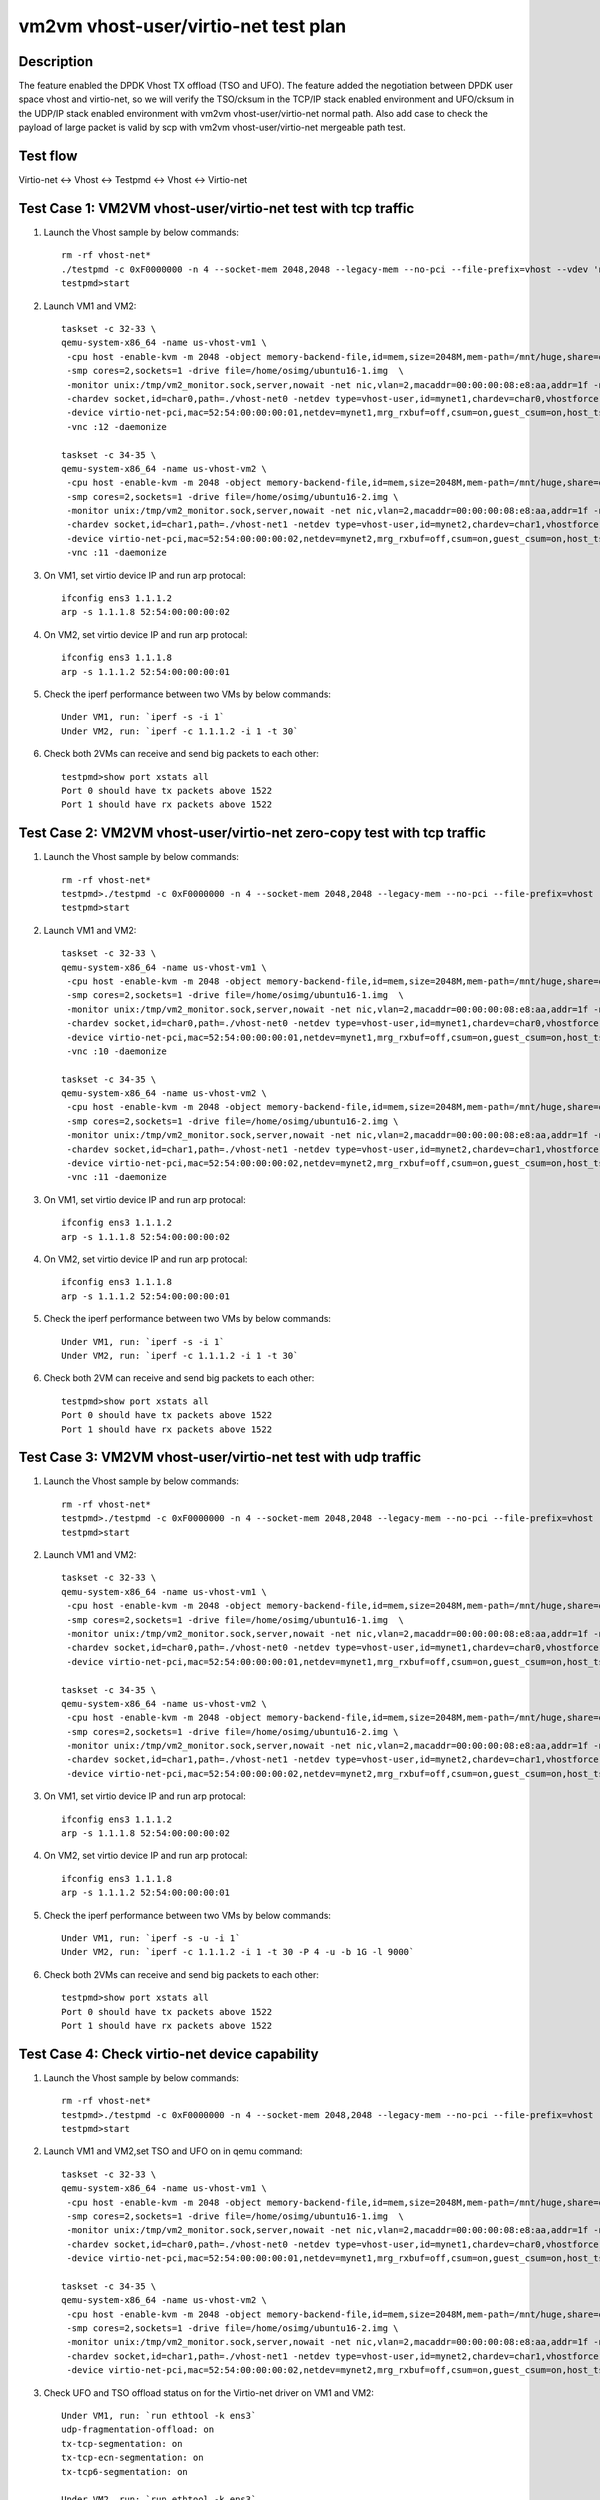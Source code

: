 .. Copyright (c) <2019>, Intel Corporation
   All rights reserved.

   Redistribution and use in source and binary forms, with or without
   modification, are permitted provided that the following conditions
   are met:

   - Redistributions of source code must retain the above copyright
     notice, this list of conditions and the following disclaimer.

   - Redistributions in binary forim must reproduce the above copyright
     notice, this list of conditions and the following disclaimer in
     the documentation and/or other materials provided with the
     distribution.

   - Neither the name of Intel Corporation nor the names of its
     contributors may be used to endorse or promote products derived
     from this software without specific prior written permission.

   THIS SOFTWARE IS PROVIDED BY THE COPYRIGHT HOLDERS AND CONTRIBUTORS
   "AS IS" AND ANY EXPRESS OR IMPLIED WARRANTIES, INCLUDING, BUT NOT
   LIMITED TO, THE IMPLIED WARRANTIES OF MERCHANTABILITY AND FITNESS
   FOR A PARTICULAR PURPOSE ARE DISCLAIMED. IN NO EVENT SHALL THE
   COPYRIGHT OWNER OR CONTRIBUTORS BE LIABLE FOR ANY DIRECT, INDIRECT,
   INCIDENTAL, SPECIAL, EXEMPLARY, OR CONSEQUENTIAL DAMAGES
   (INCLUDING, BUT NOT LIMITED TO, PROCUREMENT OF SUBSTITUTE GOODS OR
   SERVICES; LOSS OF USE, DATA, OR PROFITS; OR BUSINESS INTERRUPTION)
   HOWEVER CAUSED AND ON ANY THEORY OF LIABILITY, WHETHER IN CONTRACT,
   STRICT LIABILITY, OR TORT (INCLUDING NEGLIGENCE OR OTHERWISE)
   ARISING IN ANY WAY OUT OF THE USE OF THIS SOFTWARE, EVEN IF ADVISED
   OF THE POSSIBILITY OF SUCH DAMAGE.


=====================================
vm2vm vhost-user/virtio-net test plan
=====================================

Description
===========

The feature enabled the DPDK Vhost TX offload (TSO and UFO). The feature added the negotiation between DPDK user space vhost and virtio-net, so we will verify the TSO/cksum in the TCP/IP stack enabled environment and UFO/cksum in the UDP/IP stack enabled environment with vm2vm vhost-user/virtio-net normal path. Also add case to check the payload of large packet is valid by scp with vm2vm vhost-user/virtio-net mergeable path test.

Test flow
=========

Virtio-net <-> Vhost <-> Testpmd <-> Vhost <-> Virtio-net

Test Case 1: VM2VM vhost-user/virtio-net test with tcp traffic
==============================================================

1. Launch the Vhost sample by below commands::

    rm -rf vhost-net*
    ./testpmd -c 0xF0000000 -n 4 --socket-mem 2048,2048 --legacy-mem --no-pci --file-prefix=vhost --vdev 'net_vhost0,iface=vhost-net0,queues=1' --vdev 'net_vhost1,iface=vhost-net1,queues=1'  -- -i --nb-cores=1 --txd=1024 --rxd=1024
    testpmd>start

2. Launch VM1 and VM2::

    taskset -c 32-33 \
    qemu-system-x86_64 -name us-vhost-vm1 \
     -cpu host -enable-kvm -m 2048 -object memory-backend-file,id=mem,size=2048M,mem-path=/mnt/huge,share=on -numa node,memdev=mem -mem-prealloc \
     -smp cores=2,sockets=1 -drive file=/home/osimg/ubuntu16-1.img  \
     -monitor unix:/tmp/vm2_monitor.sock,server,nowait -net nic,vlan=2,macaddr=00:00:00:08:e8:aa,addr=1f -net user,vlan=2,hostfwd=tcp:127.0.0.1:6004-:22 \
     -chardev socket,id=char0,path=./vhost-net0 -netdev type=vhost-user,id=mynet1,chardev=char0,vhostforce \
     -device virtio-net-pci,mac=52:54:00:00:00:01,netdev=mynet1,mrg_rxbuf=off,csum=on,guest_csum=on,host_tso4=on,guest_tso4=on,guest_ecn=on \
     -vnc :12 -daemonize

    taskset -c 34-35 \
    qemu-system-x86_64 -name us-vhost-vm2 \
     -cpu host -enable-kvm -m 2048 -object memory-backend-file,id=mem,size=2048M,mem-path=/mnt/huge,share=on -numa node,memdev=mem -mem-prealloc \
     -smp cores=2,sockets=1 -drive file=/home/osimg/ubuntu16-2.img \
     -monitor unix:/tmp/vm2_monitor.sock,server,nowait -net nic,vlan=2,macaddr=00:00:00:08:e8:aa,addr=1f -net user,vlan=2,hostfwd=tcp:127.0.0.1:6005-:22 \
     -chardev socket,id=char1,path=./vhost-net1 -netdev type=vhost-user,id=mynet2,chardev=char1,vhostforce \
     -device virtio-net-pci,mac=52:54:00:00:00:02,netdev=mynet2,mrg_rxbuf=off,csum=on,guest_csum=on,host_tso4=on,guest_tso4=on,guest_ecn=on \
     -vnc :11 -daemonize

3. On VM1, set virtio device IP and run arp protocal::

    ifconfig ens3 1.1.1.2
    arp -s 1.1.1.8 52:54:00:00:00:02

4. On VM2, set virtio device IP and run arp protocal::

    ifconfig ens3 1.1.1.8
    arp -s 1.1.1.2 52:54:00:00:00:01

5. Check the iperf performance between two VMs by below commands::

    Under VM1, run: `iperf -s -i 1`
    Under VM2, run: `iperf -c 1.1.1.2 -i 1 -t 30`

6. Check both 2VMs can receive and send big packets to each other::

    testpmd>show port xstats all
    Port 0 should have tx packets above 1522
    Port 1 should have rx packets above 1522

Test Case 2: VM2VM vhost-user/virtio-net zero-copy test with tcp traffic
========================================================================

1. Launch the Vhost sample by below commands::

    rm -rf vhost-net*
    testpmd>./testpmd -c 0xF0000000 -n 4 --socket-mem 2048,2048 --legacy-mem --no-pci --file-prefix=vhost --vdev 'net_vhost0,iface=vhost-net0,queues=1,dequeue-zero-copy=1' --vdev 'net_vhost1,iface=vhost-net1,queues=1,dequeue-zero-copy=1'  -- -i --nb-cores=1 --txd=1024 --rxd=1024 --txfreet=992
    testpmd>start

2. Launch VM1 and VM2::

    taskset -c 32-33 \
    qemu-system-x86_64 -name us-vhost-vm1 \
     -cpu host -enable-kvm -m 2048 -object memory-backend-file,id=mem,size=2048M,mem-path=/mnt/huge,share=on -numa node,memdev=mem -mem-prealloc \
     -smp cores=2,sockets=1 -drive file=/home/osimg/ubuntu16-1.img  \
     -monitor unix:/tmp/vm2_monitor.sock,server,nowait -net nic,vlan=2,macaddr=00:00:00:08:e8:aa,addr=1f -net user,vlan=2,hostfwd=tcp:127.0.0.1:6004-:22 \
     -chardev socket,id=char0,path=./vhost-net0 -netdev type=vhost-user,id=mynet1,chardev=char0,vhostforce \
     -device virtio-net-pci,mac=52:54:00:00:00:01,netdev=mynet1,mrg_rxbuf=off,csum=on,guest_csum=on,host_tso4=on,guest_tso4=on,guest_ecn=on \
     -vnc :10 -daemonize

    taskset -c 34-35 \
    qemu-system-x86_64 -name us-vhost-vm2 \
     -cpu host -enable-kvm -m 2048 -object memory-backend-file,id=mem,size=2048M,mem-path=/mnt/huge,share=on -numa node,memdev=mem -mem-prealloc \
     -smp cores=2,sockets=1 -drive file=/home/osimg/ubuntu16-2.img \
     -monitor unix:/tmp/vm2_monitor.sock,server,nowait -net nic,vlan=2,macaddr=00:00:00:08:e8:aa,addr=1f -net user,vlan=2,hostfwd=tcp:127.0.0.1:6005-:22 \
     -chardev socket,id=char1,path=./vhost-net1 -netdev type=vhost-user,id=mynet2,chardev=char1,vhostforce \
     -device virtio-net-pci,mac=52:54:00:00:00:02,netdev=mynet2,mrg_rxbuf=off,csum=on,guest_csum=on,host_tso4=on,guest_tso4=on,guest_ecn=on \
     -vnc :11 -daemonize

3. On VM1, set virtio device IP and run arp protocal::

    ifconfig ens3 1.1.1.2
    arp -s 1.1.1.8 52:54:00:00:00:02

4. On VM2, set virtio device IP and run arp protocal::

    ifconfig ens3 1.1.1.8
    arp -s 1.1.1.2 52:54:00:00:00:01

5. Check the iperf performance between two VMs by below commands::

    Under VM1, run: `iperf -s -i 1`
    Under VM2, run: `iperf -c 1.1.1.2 -i 1 -t 30`

6. Check both 2VM can receive and send big packets to each other::

    testpmd>show port xstats all
    Port 0 should have tx packets above 1522
    Port 1 should have rx packets above 1522

Test Case 3: VM2VM vhost-user/virtio-net test with udp traffic
==============================================================
1. Launch the Vhost sample by below commands::

    rm -rf vhost-net*
    testpmd>./testpmd -c 0xF0000000 -n 4 --socket-mem 2048,2048 --legacy-mem --no-pci --file-prefix=vhost --vdev 'net_vhost0,iface=vhost-net0,queues=1' --vdev 'net_vhost1,iface=vhost-net1,queues=1'  -- -i --nb-cores=1 --txd=1024 --rxd=1024
    testpmd>start

2. Launch VM1 and VM2::

    taskset -c 32-33 \
    qemu-system-x86_64 -name us-vhost-vm1 \
     -cpu host -enable-kvm -m 2048 -object memory-backend-file,id=mem,size=2048M,mem-path=/mnt/huge,share=on -numa node,memdev=mem -mem-prealloc \
     -smp cores=2,sockets=1 -drive file=/home/osimg/ubuntu16-1.img  \
     -monitor unix:/tmp/vm2_monitor.sock,server,nowait -net nic,vlan=2,macaddr=00:00:00:08:e8:aa,addr=1f -net user,vlan=2,hostfwd=tcp:127.0.0.1:6004-:22 \
     -chardev socket,id=char0,path=./vhost-net0 -netdev type=vhost-user,id=mynet1,chardev=char0,vhostforce \
     -device virtio-net-pci,mac=52:54:00:00:00:01,netdev=mynet1,mrg_rxbuf=off,csum=on,guest_csum=on,host_tso4=on,guest_tso4=on,guest_ecn=on,guest_ufo=on,host_ufo=on -vnc :10 -daemonize

    taskset -c 34-35 \
    qemu-system-x86_64 -name us-vhost-vm2 \
     -cpu host -enable-kvm -m 2048 -object memory-backend-file,id=mem,size=2048M,mem-path=/mnt/huge,share=on -numa node,memdev=mem -mem-prealloc \
     -smp cores=2,sockets=1 -drive file=/home/osimg/ubuntu16-2.img \
     -monitor unix:/tmp/vm2_monitor.sock,server,nowait -net nic,vlan=2,macaddr=00:00:00:08:e8:aa,addr=1f -net user,vlan=2,hostfwd=tcp:127.0.0.1:6005-:22 \
     -chardev socket,id=char1,path=./vhost-net1 -netdev type=vhost-user,id=mynet2,chardev=char1,vhostforce \
     -device virtio-net-pci,mac=52:54:00:00:00:02,netdev=mynet2,mrg_rxbuf=off,csum=on,guest_csum=on,host_tso4=on,guest_tso4=on,guest_ecn=on,guest_ufo=on,host_ufo=on -vnc :11 -daemonize

3. On VM1, set virtio device IP and run arp protocal::

    ifconfig ens3 1.1.1.2
    arp -s 1.1.1.8 52:54:00:00:00:02

4. On VM2, set virtio device IP and run arp protocal::

    ifconfig ens3 1.1.1.8
    arp -s 1.1.1.2 52:54:00:00:00:01

5. Check the iperf performance between two VMs by below commands::

    Under VM1, run: `iperf -s -u -i 1`
    Under VM2, run: `iperf -c 1.1.1.2 -i 1 -t 30 -P 4 -u -b 1G -l 9000`

6. Check both 2VMs can receive and send big packets to each other::

    testpmd>show port xstats all
    Port 0 should have tx packets above 1522
    Port 1 should have rx packets above 1522


Test Case 4: Check virtio-net device capability
===============================================

1. Launch the Vhost sample by below commands::

    rm -rf vhost-net*
    testpmd>./testpmd -c 0xF0000000 -n 4 --socket-mem 2048,2048 --legacy-mem --no-pci --file-prefix=vhost --vdev 'net_vhost0,iface=vhost-net0,queues=1' --vdev 'net_vhost1,iface=vhost-net1,queues=1'  -- -i --nb-cores=1 --txd=1024 --rxd=1024
    testpmd>start

2. Launch VM1 and VM2,set TSO and UFO on in qemu command::

    taskset -c 32-33 \
    qemu-system-x86_64 -name us-vhost-vm1 \
     -cpu host -enable-kvm -m 2048 -object memory-backend-file,id=mem,size=2048M,mem-path=/mnt/huge,share=on -numa node,memdev=mem -mem-prealloc \
     -smp cores=2,sockets=1 -drive file=/home/osimg/ubuntu16-1.img  \
     -monitor unix:/tmp/vm2_monitor.sock,server,nowait -net nic,vlan=2,macaddr=00:00:00:08:e8:aa,addr=1f -net user,vlan=2,hostfwd=tcp:127.0.0.1:6004-:22 \
     -chardev socket,id=char0,path=./vhost-net0 -netdev type=vhost-user,id=mynet1,chardev=char0,vhostforce \
     -device virtio-net-pci,mac=52:54:00:00:00:01,netdev=mynet1,mrg_rxbuf=off,csum=on,guest_csum=on,host_tso4=on,guest_tso4=on,guest_ecn=on,guest_ufo=on,host_ufo=on -vnc :10 -daemonize

    taskset -c 34-35 \
    qemu-system-x86_64 -name us-vhost-vm2 \
     -cpu host -enable-kvm -m 2048 -object memory-backend-file,id=mem,size=2048M,mem-path=/mnt/huge,share=on -numa node,memdev=mem -mem-prealloc \
     -smp cores=2,sockets=1 -drive file=/home/osimg/ubuntu16-2.img \
     -monitor unix:/tmp/vm2_monitor.sock,server,nowait -net nic,vlan=2,macaddr=00:00:00:08:e8:aa,addr=1f -net user,vlan=2,hostfwd=tcp:127.0.0.1:6005-:22 \
     -chardev socket,id=char1,path=./vhost-net1 -netdev type=vhost-user,id=mynet2,chardev=char1,vhostforce \
     -device virtio-net-pci,mac=52:54:00:00:00:02,netdev=mynet2,mrg_rxbuf=off,csum=on,guest_csum=on,host_tso4=on,guest_tso4=on,guest_ecn=on,guest_ufo=on,host_ufo=on -vnc :11 -daemonize

3. Check UFO and TSO offload status on for the Virtio-net driver on VM1 and VM2::

    Under VM1, run: `run ethtool -k ens3`
    udp-fragmentation-offload: on
    tx-tcp-segmentation: on
    tx-tcp-ecn-segmentation: on
    tx-tcp6-segmentation: on

    Under VM2, run: `run ethtool -k ens3`
    udp-fragmentation-offload: on
    tx-tcp-segmentation: on
    tx-tcp-ecn-segmentation: on
    tx-tcp6-segmentation: on

Test Case 5: VM2VM vhost-user/virtio-net test with large packet payload valid check
===================================================================================

1. Launch the Vhost sample by below commands::

    rm -rf vhost-net*
    ./testpmd -c 0xF0000000 -n 4 --socket-mem 2048,2048 --legacy-mem --no-pci --file-prefix=vhost --vdev 'net_vhost0,iface=vhost-net0,queues=1' --vdev 'net_vhost1,iface=vhost-net1,queues=1'  -- -i --nb-cores=1 --txd=1024 --rxd=1024
    testpmd>start

2. Launch VM1 and VM2::

    qemu-system-x86_64 -name us-vhost-vm1 \
     -cpu host -enable-kvm -m 2048 -object memory-backend-file,id=mem,size=2048M,mem-path=/mnt/huge,share=on -numa node,memdev=mem -mem-prealloc \
     -smp cores=2,sockets=1 -drive file=/home/osimg/ubuntu16-1.img  \
     -monitor unix:/tmp/vm2_monitor.sock,server,nowait -net nic,vlan=2,macaddr=00:00:00:08:e8:aa,addr=1f -net user,vlan=2,hostfwd=tcp:127.0.0.1:6004-:22 \
     -chardev socket,id=char0,path=./vhost-net0 -netdev type=vhost-user,id=mynet1,chardev=char0,vhostforce \
     -device virtio-net-pci,mac=52:54:00:00:00:01,netdev=mynet1,mrg_rxbuf=on \
     -vnc :12 -daemonize

    qemu-system-x86_64 -name us-vhost-vm2 \
     -cpu host -enable-kvm -m 2048 -object memory-backend-file,id=mem,size=2048M,mem-path=/mnt/huge,share=on -numa node,memdev=mem -mem-prealloc \
     -smp cores=2,sockets=1 -drive file=/home/osimg/ubuntu16-2.img \
     -monitor unix:/tmp/vm2_monitor.sock,server,nowait -net nic,vlan=2,macaddr=00:00:00:08:e8:aa,addr=1f -net user,vlan=2,hostfwd=tcp:127.0.0.1:6005-:22 \
     -chardev socket,id=char1,path=./vhost-net1 -netdev type=vhost-user,id=mynet2,chardev=char1,vhostforce \
     -device virtio-net-pci,mac=52:54:00:00:00:02,netdev=mynet2,mrg_rxbuf=on  \
     -vnc :11 -daemonize

3. On VM1, set virtio device IP and run arp protocal::

    ifconfig ens3 1.1.1.2
    arp -s 1.1.1.8 52:54:00:00:00:02

4. On VM2, set virtio device IP and run arp protocal::

    ifconfig ens3 1.1.1.8
    arp -s 1.1.1.2 52:54:00:00:00:01

5. Scp 64KB file form VM1 to VM2::

    Under VM1, run: `scp [xxx] root@1.1.1.8:/`   [xxx] is the file name